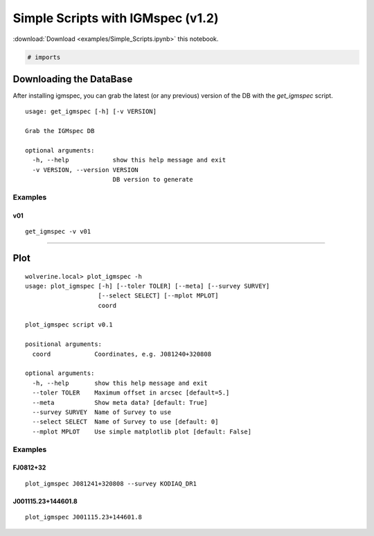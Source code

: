 
Simple Scripts with IGMspec (v1.2)
==================================

:download:`Download <examples/Simple_Scripts.ipynb>` this notebook.

.. code:: python

    # imports

Downloading the DataBase
------------------------

After installing igmspec, you can grab the latest (or any previous)
version of the DB with the *get\_igmspec* script.

::

    usage: get_igmspec [-h] [-v VERSION]

    Grab the IGMspec DB

    optional arguments:
      -h, --help            show this help message and exit
      -v VERSION, --version VERSION
                            DB version to generate

Examples
~~~~~~~~

v01
^^^

::

    get_igmspec -v v01

--------------

Plot
----

::

    wolverine.local> plot_igmspec -h
    usage: plot_igmspec [-h] [--toler TOLER] [--meta] [--survey SURVEY]
                        [--select SELECT] [--mplot MPLOT]
                        coord

    plot_igmspec script v0.1

    positional arguments:
      coord            Coordinates, e.g. J081240+320808

    optional arguments:
      -h, --help       show this help message and exit
      --toler TOLER    Maximum offset in arcsec [default=5.]
      --meta           Show meta data? [default: True]
      --survey SURVEY  Name of Survey to use
      --select SELECT  Name of Survey to use [default: 0]
      --mplot MPLOT    Use simple matplotlib plot [default: False]

Examples
~~~~~~~~

FJ0812+32
^^^^^^^^^

::

    plot_igmspec J081241+320808 --survey KODIAQ_DR1

J001115.23+144601.8
^^^^^^^^^^^^^^^^^^^

::

    plot_igmspec J001115.23+144601.8

